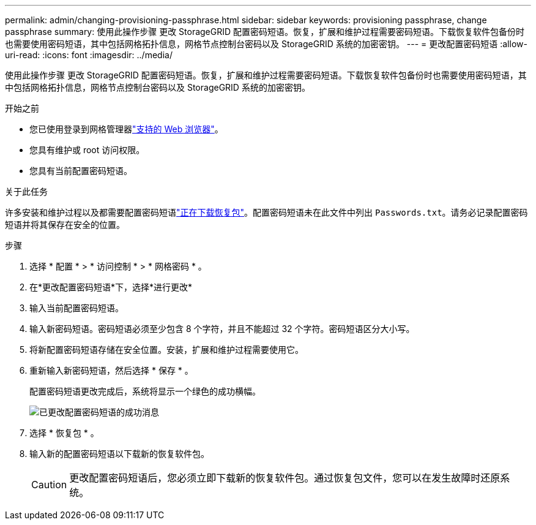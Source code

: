 ---
permalink: admin/changing-provisioning-passphrase.html 
sidebar: sidebar 
keywords: provisioning passphrase, change passphrase 
summary: 使用此操作步骤 更改 StorageGRID 配置密码短语。恢复，扩展和维护过程需要密码短语。下载恢复软件包备份时也需要使用密码短语，其中包括网格拓扑信息，网格节点控制台密码以及 StorageGRID 系统的加密密钥。 
---
= 更改配置密码短语
:allow-uri-read: 
:icons: font
:imagesdir: ../media/


[role="lead"]
使用此操作步骤 更改 StorageGRID 配置密码短语。恢复，扩展和维护过程需要密码短语。下载恢复软件包备份时也需要使用密码短语，其中包括网格拓扑信息，网格节点控制台密码以及 StorageGRID 系统的加密密钥。

.开始之前
* 您已使用登录到网格管理器link:../admin/web-browser-requirements.html["支持的 Web 浏览器"]。
* 您具有维护或 root 访问权限。
* 您具有当前配置密码短语。


.关于此任务
许多安装和维护过程以及都需要配置密码短语link:../maintain/downloading-recovery-package.html["正在下载恢复包"]。配置密码短语未在此文件中列出 `Passwords.txt`。请务必记录配置密码短语并将其保存在安全的位置。

.步骤
. 选择 * 配置 * > * 访问控制 * > * 网格密码 * 。
. 在*更改配置密码短语*下，选择*进行更改*
. 输入当前配置密码短语。
. 输入新密码短语。密码短语必须至少包含 8 个字符，并且不能超过 32 个字符。密码短语区分大小写。
. 将新配置密码短语存储在安全位置。安装，扩展和维护过程需要使用它。
. 重新输入新密码短语，然后选择 * 保存 * 。
+
配置密码短语更改完成后，系统将显示一个绿色的成功横幅。

+
image::../media/change_provisioning_passphrase_success.png[已更改配置密码短语的成功消息]

. 选择 * 恢复包 * 。
. 输入新的配置密码短语以下载新的恢复软件包。
+

CAUTION: 更改配置密码短语后，您必须立即下载新的恢复软件包。通过恢复包文件，您可以在发生故障时还原系统。


